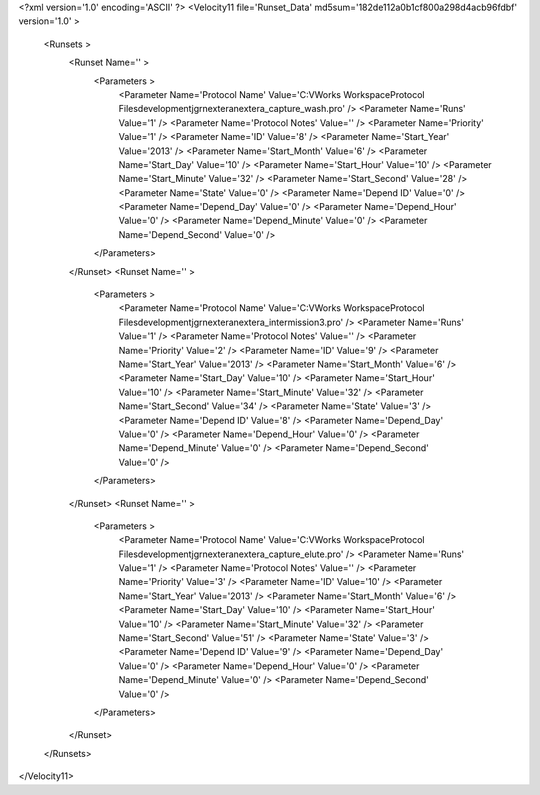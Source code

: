 <?xml version='1.0' encoding='ASCII' ?>
<Velocity11 file='Runset_Data' md5sum='182de112a0b1cf800a298d4acb96fdbf' version='1.0' >
	<Runsets >
		<Runset Name='' >
			<Parameters >
				<Parameter Name='Protocol Name' Value='C:\VWorks Workspace\Protocol Files\development\jgr\nextera\nextera_capture_wash.pro' />
				<Parameter Name='Runs' Value='1' />
				<Parameter Name='Protocol Notes' Value='' />
				<Parameter Name='Priority' Value='1' />
				<Parameter Name='ID' Value='8' />
				<Parameter Name='Start_Year' Value='2013' />
				<Parameter Name='Start_Month' Value='6' />
				<Parameter Name='Start_Day' Value='10' />
				<Parameter Name='Start_Hour' Value='10' />
				<Parameter Name='Start_Minute' Value='32' />
				<Parameter Name='Start_Second' Value='28' />
				<Parameter Name='State' Value='0' />
				<Parameter Name='Depend ID' Value='0' />
				<Parameter Name='Depend_Day' Value='0' />
				<Parameter Name='Depend_Hour' Value='0' />
				<Parameter Name='Depend_Minute' Value='0' />
				<Parameter Name='Depend_Second' Value='0' />
			</Parameters>
		</Runset>
		<Runset Name='' >
			<Parameters >
				<Parameter Name='Protocol Name' Value='C:\VWorks Workspace\Protocol Files\development\jgr\nextera\nextera_intermission3.pro' />
				<Parameter Name='Runs' Value='1' />
				<Parameter Name='Protocol Notes' Value='' />
				<Parameter Name='Priority' Value='2' />
				<Parameter Name='ID' Value='9' />
				<Parameter Name='Start_Year' Value='2013' />
				<Parameter Name='Start_Month' Value='6' />
				<Parameter Name='Start_Day' Value='10' />
				<Parameter Name='Start_Hour' Value='10' />
				<Parameter Name='Start_Minute' Value='32' />
				<Parameter Name='Start_Second' Value='34' />
				<Parameter Name='State' Value='3' />
				<Parameter Name='Depend ID' Value='8' />
				<Parameter Name='Depend_Day' Value='0' />
				<Parameter Name='Depend_Hour' Value='0' />
				<Parameter Name='Depend_Minute' Value='0' />
				<Parameter Name='Depend_Second' Value='0' />
			</Parameters>
		</Runset>
		<Runset Name='' >
			<Parameters >
				<Parameter Name='Protocol Name' Value='C:\VWorks Workspace\Protocol Files\development\jgr\nextera\nextera_capture_elute.pro' />
				<Parameter Name='Runs' Value='1' />
				<Parameter Name='Protocol Notes' Value='' />
				<Parameter Name='Priority' Value='3' />
				<Parameter Name='ID' Value='10' />
				<Parameter Name='Start_Year' Value='2013' />
				<Parameter Name='Start_Month' Value='6' />
				<Parameter Name='Start_Day' Value='10' />
				<Parameter Name='Start_Hour' Value='10' />
				<Parameter Name='Start_Minute' Value='32' />
				<Parameter Name='Start_Second' Value='51' />
				<Parameter Name='State' Value='3' />
				<Parameter Name='Depend ID' Value='9' />
				<Parameter Name='Depend_Day' Value='0' />
				<Parameter Name='Depend_Hour' Value='0' />
				<Parameter Name='Depend_Minute' Value='0' />
				<Parameter Name='Depend_Second' Value='0' />
			</Parameters>
		</Runset>
	</Runsets>
</Velocity11>